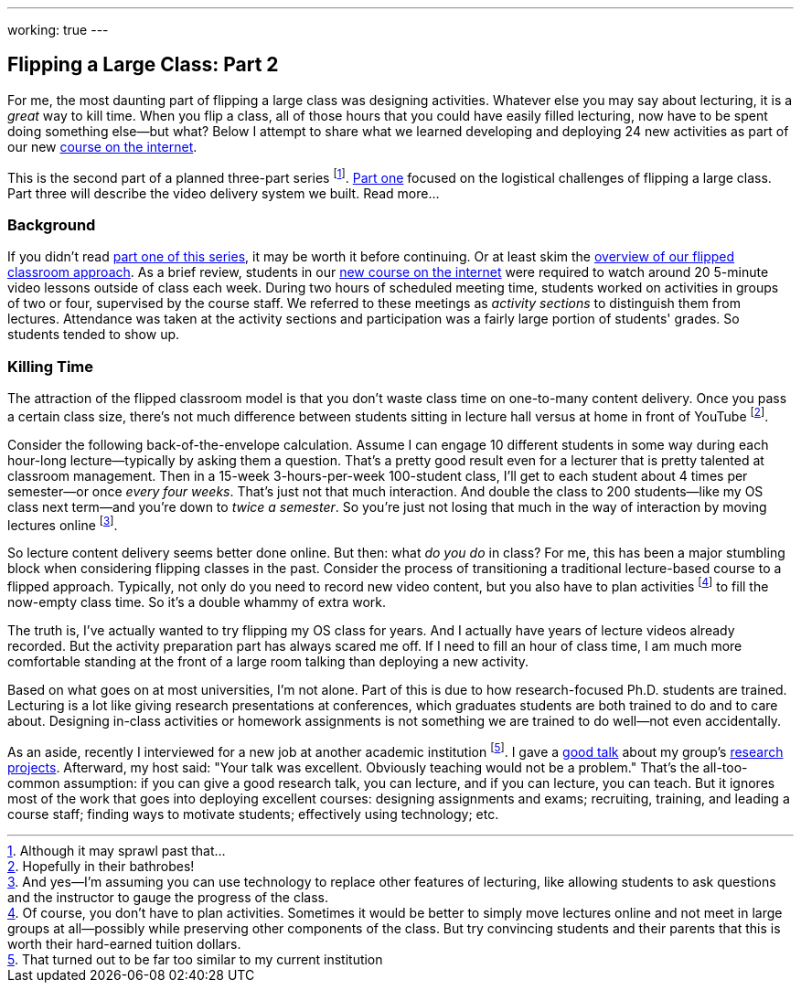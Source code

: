 ---
working: true
---

== Flipping a Large Class: Part 2

[.snippet]
//
--
//
[.lead]
//
For me, the most daunting part of flipping a large class was designing
activities.
//
Whatever else you may say about lecturing, it is a _great_ way to kill time.
//
When you flip a class, all of those hours that you could have easily filled
lecturing, now have to be spent doing something else--but what?
//
Below I attempt to share what we learned developing and deploying 24 new
activities as part of our new
//
link:/courses/ub-199-fall-2016[course on the internet].

This is the second part of a planned three-part series
//
footnote:[Although it may sprawl past that...].
//
link:/posts/2016-12-22-flipping-a-large-class-part-1/[Part one]
//
focused on the logistical challenges of flipping a large class.
//
Part three will describe the video delivery system we built.
//
[.readmore.remove]#Read more...#
//
--

=== Background

If you didn't read
//
link:/posts/2016-12-22-flipping-a-large-class-part-1/[part one of this series],
//
it may be worth it before continuing.
//
Or at least skim the
//
link:/posts/2016-12-22-flipping-a-large-class-part-1/#what_is_a_our_flipped_classroom[overview of our flipped classroom approach].
//
As a brief review, students in our
//
link:/courses/ub-199-fall-2016[new course on the internet]
//
were required to watch around 20 5-minute video lessons outside of class each
week.
//
During two hours of scheduled meeting time, students worked on activities in
groups of two or four, supervised by the course staff.
//
We referred to these meetings as _activity sections_ to distinguish them from
lectures.
//
Attendance was taken at the activity sections and participation was a fairly
large portion of students' grades.
//
So students tended to show up.

=== Killing Time

The attraction of the flipped classroom model is that you don't waste class
time on one-to-many content delivery.
//
Once you pass a certain class size, there's not much difference
between students sitting in lecture hall versus at home in front of YouTube footnote:[Hopefully in their bathrobes!].

Consider the following back-of-the-envelope calculation.
//
Assume I can engage 10 different students in some way during each hour-long
lecture--typically by asking them a question.
//
That's a pretty good result even for a lecturer that is pretty talented at
classroom management.
//
Then in a 15-week 3-hours-per-week 100-student class, I'll get to each
student about 4 times per semester--or once _every four weeks_.
//
That's just not that much interaction.
//
And double the class to 200 students--like my OS class next term--and you're
down to _twice a semester_.
//
So you're just not losing that much in the way of interaction by moving
lectures online
//
footnote:[And yes--I'm assuming you can use technology to replace other
features of lecturing, like allowing students to ask questions and the
instructor to gauge the progress of the class.].

So lecture content delivery seems better done online.
//
[.pullquote]#But then: what _do you do_ in class?#
//
For me, this has been a major stumbling block when considering flipping
classes in the past.
//
Consider the process of transitioning a traditional lecture-based course to a
flipped approach.
//
Typically, not only do you need to record new video content, but you also have
to plan activities
//
footnote:[Of course, you don't have to plan activities.
//
Sometimes it would be better to simply move lectures online and not meet in
large groups at all--possibly while preserving other components of the class.
//
But try convincing students and their parents that this is worth their
hard-earned tuition dollars.]
//
to fill the now-empty class time.
//
So it's a double whammy of extra work.

The truth is, I've actually wanted to try flipping my OS class for years.
//
And I actually have years of lecture videos already recorded.
//
But the activity preparation part has always scared me off.
//
[.pullquote]#If I need to fill an hour of class time, I am much more
comfortable standing at the front of a large room talking# than deploying a
new activity.

Based on what goes on at most universities, I'm not alone.
//
Part of this is due to how research-focused Ph.D. students are trained.
//
Lecturing is a lot like giving research presentations at conferences, which
graduates students are both trained to do and to care about.
//
Designing in-class activities or homework assignments is not something we are
trained to do well--not even accidentally.

As an aside, recently I interviewed for a new job at another academic
institution&nbsp;footnote:[That turned out to be far too similar to my current
institution].
//
I gave a https://goo.gl/8Q9l9o[good talk] about my group's
link:/projects/[research projects].
//
Afterward, my host said: "Your talk was excellent. Obviously teaching would
not be a problem."
//
That's the all-too-common assumption: if you can give a good research talk,
you can lecture, and if you can lecture, you can teach.
//
But it ignores most of the work that goes into deploying excellent courses:
designing assignments and exams; recruiting, training, and leading a course
staff; finding ways to motivate students; effectively using technology; etc.

// vim: ts=2:sw=2:et
